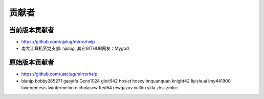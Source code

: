 ==============
贡献者 
==============

当前版本贡献者 
===============
* https://github.com/njulug/mirrorhelp 
* 南大计算机系党支部: njulug, 其它GITHUB网友：Mygod


原始版本贡献者
==============
* https://github.com/ustclug/mirrorhelp
* bianjp bobby285271 gaoyifa Geno1024  gloit042  hosiet  hosxy  imquanquan  knight42  liyishuai  lmy441900  lovenemesis  lwintermelon  nicholascw  Red54  rewqazxv  volltin  ykla  zhsj  zmlcc

